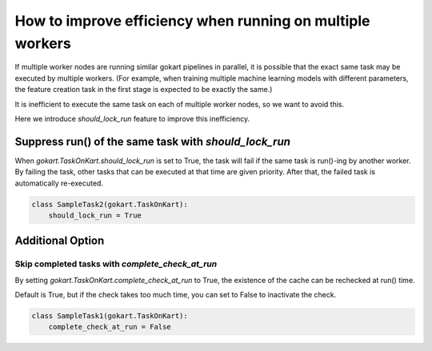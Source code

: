 How to improve efficiency when running on multiple workers
===========================================================

If multiple worker nodes are running similar gokart pipelines in parallel, it is possible that the exact same task may be executed by multiple workers.
(For example, when training multiple machine learning models with different parameters, the feature creation task in the first stage is expected to be exactly the same.)

It is inefficient to execute the same task on each of multiple worker nodes, so we want to avoid this.

Here we introduce `should_lock_run` feature to improve this inefficiency.

Suppress run() of the same task with `should_lock_run`
------------------------------------------------------
When `gokart.TaskOnKart.should_lock_run` is set to True, the task will fail if the same task is run()-ing by another worker.
By failing the task, other tasks that can be executed at that time are given priority.
After that, the failed task is automatically re-executed.

.. code:: python

    class SampleTask2(gokart.TaskOnKart):
        should_lock_run = True


Additional Option
------------------

Skip completed tasks with `complete_check_at_run`
~~~~~~~~~~~~~~~~~~~~~~~~~~~~~~~~~~~~~~~~~~~~~~~~~~~
By setting `gokart.TaskOnKart.complete_check_at_run` to True, the existence of the cache can be rechecked at run() time.

Default is True, but if the check takes too much time, you can set to False to inactivate the check.

.. code:: python

    class SampleTask1(gokart.TaskOnKart):
        complete_check_at_run = False
    
